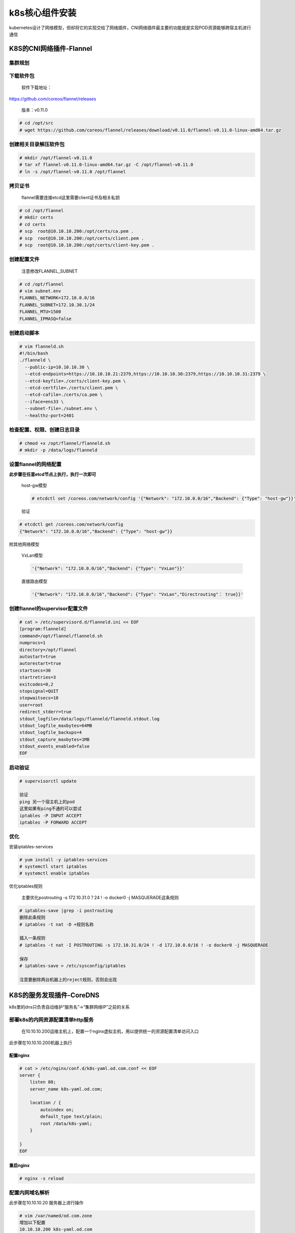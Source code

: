 .. _header-n0:

k8s核心组件安装
===============

kubernetes设计了网络模型，但却将它的实现交给了网络插件，CNI网络插件最主要的功能就是实现POD资源能够跨宿主机进行通信

.. _header-n4:

K8S的CNI网络插件-Flannel
------------------------

.. _header-n6:

集群规划
~~~~~~~~

.. _header-n8:

下载软件包
~~~~~~~~~~

   软件下载地址：

https://github.com/coreos/flannel/releases

   版本：v0.11.0

.. code:: 

   # cd /opt/src
   # wget https://github.com/coreos/flannel/releases/download/v0.11.0/flannel-v0.11.0-linux-amd64.tar.gz

.. _header-n16:

创建相关目录解压软件包
~~~~~~~~~~~~~~~~~~~~~~

.. code:: 

   # mkdir /opt/flannel-v0.11.0
   # tar xf flannel-v0.11.0-linux-amd64.tar.gz -C /opt/flannel-v0.11.0
   # ln -s /opt/flannel-v0.11.0 /opt/flannel

.. _header-n19:

拷贝证书
~~~~~~~~

   flannel需要连接etcd这里需要client证书及相关私钥

.. code:: 

   # cd /opt/flannel
   # mkdir certs
   # cd certs
   # scp  root@10.10.10.200:/opt/certs/ca.pem .
   # scp  root@10.10.10.200:/opt/certs/client.pem .
   # scp  root@10.10.10.200:/opt/certs/client-key.pem .

.. _header-n24:

创建配置文件
~~~~~~~~~~~~

   注意修改FLANNEL_SUBNET

.. code:: 

   # cd /opt/flannel
   # vim subnet.env
   FLANNEL_NETWORK=172.10.0.0/16
   FLANNEL_SUBNET=172.10.30.1/24
   FLANNEL_MTU=1500
   FLANNEL_IPMASQ=false

.. _header-n29:

创建启动脚本
~~~~~~~~~~~~

.. code:: 

   # vim flanneld.sh
   #!/bin/bash
   ./flanneld \
     --public-ip=10.10.10.30 \
     --etcd-endpoints=https://10.10.10.21:2379,https://10.10.10.30:2379,https://10.10.10.31:2379 \
     --etcd-keyfile=./certs/client-key.pem \
     --etcd-certfile=./certs/client.pem \
     --etcd-cafile=./certs/ca.pem \
     --iface=ens33 \
     --subnet-file=./subnet.env \
     --healthz-port=2401

.. _header-n32:

检查配置、权限、创建日志目录
~~~~~~~~~~~~~~~~~~~~~~~~~~~~

.. code:: 

   # chmod +x /opt/flannel/flanneld.sh
   # mkdir -p /data/logs/flanneld

.. _header-n35:

设置flannel的网络配置
~~~~~~~~~~~~~~~~~~~~~

**此步骤在任意etcd节点上执行，执行一次即可**

   host-gw模型

   .. code:: 

      # etcdctl set /coreos.com/network/config '{"Network": "172.10.0.0/16","Backend": {"Type": "host-gw"}}'

   验证

.. code:: 

   # etcdctl get /coreos.com/network/config
   {"Network": "172.10.0.0/16","Backend": {"Type": "host-gw"}}

附其他网络模型

   VxLan模型

   .. code:: 

      '{"Network": "172.10.0.0/16","Backend": {"Type": "VxLan"}}'

   直接路由模型

   .. code:: 

      '{"Network": "172.10.0.0/16","Backend": {"Type": "VxLan","Directrouting"： true}}'

.. _header-n55:

创建flannel的supervisor配置文件
~~~~~~~~~~~~~~~~~~~~~~~~~~~~~~~

.. code:: 

   # cat > /etc/supervisord.d/flanneld.ini << EOF
   [program:flanneld]
   command=/opt/flannel/flanneld.sh                     
   numprocs=1
   directory=/opt/flannel
   autostart=true
   autorestart=true
   startsecs=30
   startretries=3
   exitcodes=0,2
   stopsignal=QUIT
   stopwaitsecs=10
   user=root
   redirect_stderr=true
   stdout_logfile=/data/logs/flanneld/flanneld.stdout.log
   stdout_logfile_maxbytes=64MB
   stdout_logfile_backups=4
   stdout_capture_maxbytes=1MB
   stdout_events_enabled=false
   EOF

.. _header-n58:

启动验证
~~~~~~~~

.. code:: 

   # supervisorctl update

   验证
   ping 另一个宿主机上的pod
   这里如果有ping不通的可以尝试
   iptables -P INPUT ACCEPT
   iptables -P FORWARD ACCEPT

.. _header-n62:

优化
~~~~

安装iptables-services

.. code:: 

   # yum install -y iptables-services
   # systemctl start iptables
   # systemctl enable iptables

优化iptables规则

   主要优化postrouting -s 172.10.31.0？24 ! -o docker0 -j
   MASQUERADE这条规则

.. code:: 

   # iptables-save |grep -i postrouting
   删除此条规则
   # iptables -t nat -D +规则名称

   插入一条规则
   # iptables -t nat -I POSTROUTING -s 172.10.31.0/24 ! -d 172.10.0.0/16 ! -o docker0 -j MASQUERADE

   保存
   # iptables-save > /etc/sysconfig/iptables

   注意要删除两台机器上的reject规则，否则会出现

.. _header-n71:

K8S的服务发现插件-CoreDNS
-------------------------

k8s里的dns只负责自动维护“服务名”->“集群网络IP”之前的关系

.. _header-n74:

部署k8s的内网资源配置清单http服务
~~~~~~~~~~~~~~~~~~~~~~~~~~~~~~~~~

   在10.10.10.200运维主机上，配置一个nginx虚拟主机，用以提供统一的资源配置清单访问入口

此步骤在10.10.10.200机器上执行

.. _header-n78:

配置nginx
^^^^^^^^^

.. code:: 

   # cat > /etc/nginx/conf.d/k8s-yaml.od.com.conf << EOF
   server {
       listen 80;
       server_name k8s-yaml.od.com;
       
       location / {
           autoindex on;
           default_type text/plain;
           root /data/k8s-yaml;
       }

   }
   EOF

.. _header-n81:

重启nginx
^^^^^^^^^

.. code:: 

   # nginx -s reload

.. _header-n84:

配置内网域名解析
~~~~~~~~~~~~~~~~

此步骤在10.10.10.20 服务器上进行操作

.. code:: 

   # vim /var/named/od.com.zone
   增加以下配置
   10.10.10.200 k8s-yaml.od.com
   保存退出

   # systemctl restart named

.. _header-n88:

部署CoreDNS
~~~~~~~~~~~

.. _header-n89:

准备镜像
^^^^^^^^

此步骤在10.10.10.200上执行

.. _header-n91:

获取镜像
''''''''

.. code:: 

   # docker pull docker.io/coredns/coredns:1.6.1

.. _header-n94:

镜像打包
''''''''

.. code:: 

   # docker tag c0f6e815079e harbor.od.com/public/coredns:v1.6.1

.. _header-n97:

推送镜像到私有仓库
''''''''''''''''''

.. code:: shell

   # docker push harbor.od.com/public/coredns:v1.6.1

.. _header-n100:

准备资源配置清单
^^^^^^^^^^^^^^^^

在10.10.10.200上操作

官方参考地址：https://github.com/kubernetes/kubernetes/tree/master/cluster/addons/dns/coredns

.. _header-n103:

rbac
''''

/data/k8s-yaml/coredns/rbac.yaml

.. code:: yaml

   apiVersion: v1
   kind: ServiceAccount
   metadata:
     name: coredns
     namespace: kube-system
     labels:
       kubernetes.io/cluster-service: "ture"
       addonmanager.kubernetes.io/mode: Reconcile
   ---
   apiVersion: rbac.authorization.k8s.io/v1
   kind: ClusterRole
   metadata:
     labels:
       kubernetes.io/bootstrapping: rbac-defaults
       addonmanager.kubernetes.io/mode: Reconcile
     name: system:coredns
   rules:
   - apiGroups:
     - ""
     resources:
     - endpoints
     - services
     - pods
     - namespaces
     verbs:
     - list
     - watch
   ---
   apiVersion: rbac.authorization.k8s.io/v1
   kind: ClusterRoleBinding
   metadata:
     annotations:
       rbac.authorization.kubernetes.io/autoupdate: "true"
     labels:
       kubernetes.io/bootstrapping: rbac-defaults
       addonmanager.kubernetes.io/mode: EnsureExists
     name: system:coredns
   roleRef:
     apiGroup: rbac.authorization.k8s.io
     kind: ClusterRole
     name: system:coredns
   subjects:
   - kind: ServiceAccount
     name: coredns
     namespace: kube-system

.. _header-n108:

configMap
'''''''''

/data/k8s-yaml/coredns/cm.yaml

.. code:: yaml

   apiVersion: v1
   kind: ConfigMap
   metadata:
     name: coredns
     namespace: kube-system
   data:
     Corefile: |
       .:53 {
           errors
           health
           ready
           kubernetes cluster.local 192.168.0.0/16
           forward . 10.10.10.20
           cache 30
           loop
           reload
           loadbalance
         }

.. _header-n113:

Deployment
''''''''''

/data/k8s-yaml/coredns/dp.yaml

.. code:: yaml

   apiVersion: apps/v1
   kind: Deployment
   metadata:
     name: coredns
     namespace: kube-system
     labels:
       k8s-app: coredns
       kubernetes.io/cluster-service: "true"
       kubernetes.io/name: "CoreDNS"
   spec:
     replicas: 1
     selector:
       matchLabels:
         k8s-app: coredns
     template:
       metadata:
         labels:
           k8s-app: coredns
       spec:
         priorityClassName: system-cluster-critical
         serviceAccountName: coredns
         containers:
         - name: coredns
           image: harbor.od.com/public/coredns:v1.6.1
           args:
           - "-conf"
           - "/etc/coredns/Corefile"
           volumeMounts:
           - name: config-volume
             mountPath: /etc/coredns
           ports:
           - containerPort: 53
             name: dns
             protocol: UDP
           - containerPort: 53
             name: dns-tcp
             protocol: TCP
           - containerPort: 9153
             name: mecrics
             protocol: TCP
           livenessProbe:
             httpGet:
               path: /healtk
               port: 8080
               scheme: HTTP
             initialDelaySeconds: 60
             timeoutSeconds: 5
             successThreshold: 1
             failureThreshold: 5
         dnsPolicy: Default
         volumes:
           - name: config-volume
             configMap:
               name: coredns
               items:
               - key: Corefile
                 path: Corefile

.. _header-n118:

Service
'''''''

/data/k8s-yaml/coredns/svc.yaml

.. code:: yaml

   apiVersion: v1
   kind: Service
   metadata:
     name: coredns
     namespace: kube-system
     labels:
       k8s-app: coredns
       kubernetes.io/cluster-service: "true"
       kunernetes.io/name: "CoreDNS"
   spec:
     selector:
       k8s-app: coredns
     clusterIP: 192.168.0.2
     ports:
     - name: dns
       port: 53
       protocol: UDP
     - name: dns-tcp
       port: 53
       protocol: TCP
     - name: metrics
       port: 9153
       protocol: TCP

.. _header-n123:

依次创建相关资源
^^^^^^^^^^^^^^^^

   在任意运算节点执行

.. code:: shell

   # kubectl apply -f http://k8s-yaml.od.com/coredns/rbac.yaml
   # kubectl apply -f http://k8s-yaml.od.com/coredns/cm.yaml
   # kubectl apply -f http://k8s-yaml.od.com/coredns/dp.yaml
   # kubectl apply -f http://k8s-yaml.od.com/coredns/svc.yaml

.. _header-n128:

检查验证
^^^^^^^^

   在任意运算节点执行

.. code:: shell

   # kubectl get all -n kube-system
   NAME                           READY   STATUS    RESTARTS   AGE
   pod/coredns-69798d5bc8-4g5bt   1/1     Running   2          4m7s


   NAME              TYPE        CLUSTER-IP    EXTERNAL-IP   PORT(S)                  AGE
   service/coredns   ClusterIP   192.168.0.2   <none>        53/UDP,53/TCP,9153/TCP   51s


   NAME                      READY   UP-TO-DATE   AVAILABLE   AGE
   deployment.apps/coredns   1/1     1            1           4m7s

   NAME                                 DESIRED   CURRENT   READY   AGE
   replicaset.apps/coredns-69798d5bc8   1         1         1       4m7s

   # kubelctl expose deployment nginx-dp --port=80 -n kube-public
   service/nginx-dp exposed
   # kubelctl get svc -n kube-public
   NAME       TYPE        CLUSTER-IP       EXTERNAL-IP   PORT(S)   AGE
   nginx-dp   ClusterIP   192.168.122.94   <none>        80/TCP    17s
   # dig -t A nginx-dp.kube-public.svc.cluster.local. @192.168.0.2 +short
   192.168.122.94

.. _header-n133:

K8S服务暴露插件-traefik
-----------------------

官方地址：https://github.com/containous/traefik

.. _header-n136:

部署traefik
~~~~~~~~~~~

.. _header-n137:

准备镜像
^^^^^^^^

   此步骤在10.10.10.200运维服务器上操作

.. code:: 

   下载镜像
   # docker pull traefik:v1.7.2-alpine
   打包镜像
   # docker tag add5fac61ae5 harbor.od.com/public/traefik:v1.7.2
   推送镜像到私有仓库
   # docker push harbor.od.com/public/traefik:v1.7.2

.. _header-n143:

准备资源配置清单
^^^^^^^^^^^^^^^^

   此步骤在10.10.10.200运维服务器上操作

   参考地址：https://github.com/containous/traefik/blob/v1.7.2/examples/k8s

.. _header-n148:

RABC
''''

/data/k8s-yaml/traefik/rbac.yaml

.. code:: yaml

   ---
   apiVersion: v1
   kind: ServiceAccount
   metadata:
     name: traefik-ingress-controller
     namespace: kube-system
   ---
   kind: ClusterRole
   apiVersion: rbac.authorization.k8s.io/v1beta1
   metadata:
     name: traefik-ingress-controller
   rules:
     - apiGroups:
         - ""
       resources:
         - services
         - endpoints
         - secrets
       verbs:
         - get
         - list
         - watch
     - apiGroups:
         - extensions
       resources:
         - ingresses
       verbs:
         - get
         - list
         - watch
   ---
   kind: ClusterRoleBinding
   apiVersion: rbac.authorization.k8s.io/v1beta1
   metadata:
     name: traefik-ingress-controller
   roleRef:
     apiGroup: rbac.authorization.k8s.io
     kind: ClusterRole
     name: traefik-ingress-controller
   subjects:
   - kind: ServiceAccount
     name: traefik-ingress-controller
     namespace: kube-system

.. _header-n153:

DemonSet
''''''''

/data/k8s-yaml/traefik/ds.yaml

.. code:: yaml

   ---
   kind: DaemonSet
   apiVersion: extensions/v1beta1
   metadata:
     name: traefik-ingress
     namespace: kube-system
     labels:
       k8s-app: traefik-ingress
   spec:
     template:
       metadata:
         labels:
           k8s-app: traefik-ingress
           name: traefik-ingress
       spec:
         serviceAccountName: traefik-ingress-controller
         terminationGracePeriodSeconds: 60
         containers:
         - image: harbor.od.com/public/traefik:v1.7.2
           name: traefik-ingress
           ports:
           - name: http
             containerPort: 80
             hostPort: 81
           - name: admin-web
             containerPort: 8080
           securityContext:
             capabilities:
               drop:
               - ALL
               add:
               - NET_BIND_SERVICE
           args:
           - --api
           - --kubernetes
           - --logLevel=INFO
           - --insecureskipverify=true
           - --kubernetes.endpoint=https://10.10.10.25:7443
           - --accesslog
           - --accesslog.filepath=/var/log/traefik_access.log
           - --traefiklog
           - --traefiklog.filepath=/var/log/traefik.log
           - --metrics.prometheus

.. _header-n158:

Service
'''''''

/data/k8s-yaml/traefik/svc.yaml

.. code:: yaml

   ---
   kind: Service
   apiVersion: v1
   metadata:
     name: traefik-ingress-service
     namespace: kube-system
   spec:
     selector:
       k8s-app: traefik-ingress
     ports:
       - protocol: TCP
         port: 80
         name: ingress-controller
       - protocol: TCP
         port: 8080
         name: admin-web

.. _header-n163:

Ingress
'''''''

/data/k8s-yaml/traefik/ingress.yaml

.. code:: yaml

   ---
   apiVersion: extensions/v1beta1
   kind: Ingress
   metadata:
     name: traefik-web-ui
     namespace: kube-system
     annotations:
       kubernetes.io/ingress.class: traefik
   spec:
     rules:
     - host: traefik.od.com
       http:
         paths:
         - path: /
           backend:
             serviceName: traefik-ingress-service
             servicePort: 8080

.. _header-n168:

依次创建相关资源
^^^^^^^^^^^^^^^^

   在任意运算节点执行

.. code:: 

   # kubectl apply -f http://k8s-yaml.od.com/traefik/rbac.yaml
   # kubectl apply -f http://k8s-yaml.od.com/traefik/ds.yaml
   # kubectl apply -f http://k8s-yaml.od.com/traefik/svc.yaml
   # kubectl apply -f http://k8s-yaml.od.com/traefik/ingress.yaml

.. _header-n173:

创建反向代理
~~~~~~~~~~~~

   在lvs服务器上操作，两台机器的nginx都要配置

.. code:: 

   # vim /etc/nginx/conf.d/od.com.conf
   upstream default_backend_traefik {
       server 10.10.10.30:81   max_fails=3 fail_timeout=10s;
       server 10.10.10.31:81   max_fails=3 fail_timeout=10s;
   }

   server {
       server_name *.od.com;

       location / {
           proxy_pass http://default_backend_traefik;
           proxy_set_header Host    $http_host;
           proxy_set_header x-forwarded-for $proxy_add_x_forwarded_for;
       }
   }

   检查配置
   # nginx -t
   nginx: the configuration file /etc/nginx/nginx.conf syntax is ok
   nginx: configuration file /etc/nginx/nginx.conf test is successful

   重启nginx
   # nginx -s reload

.. _header-n178:

内部域名解析
~~~~~~~~~~~~

在DNS服务器上配置traefik的A的记录指向lvs的vip

.. _header-n181:

验证
~~~~

浏览器访问 http://traefik.od.com
